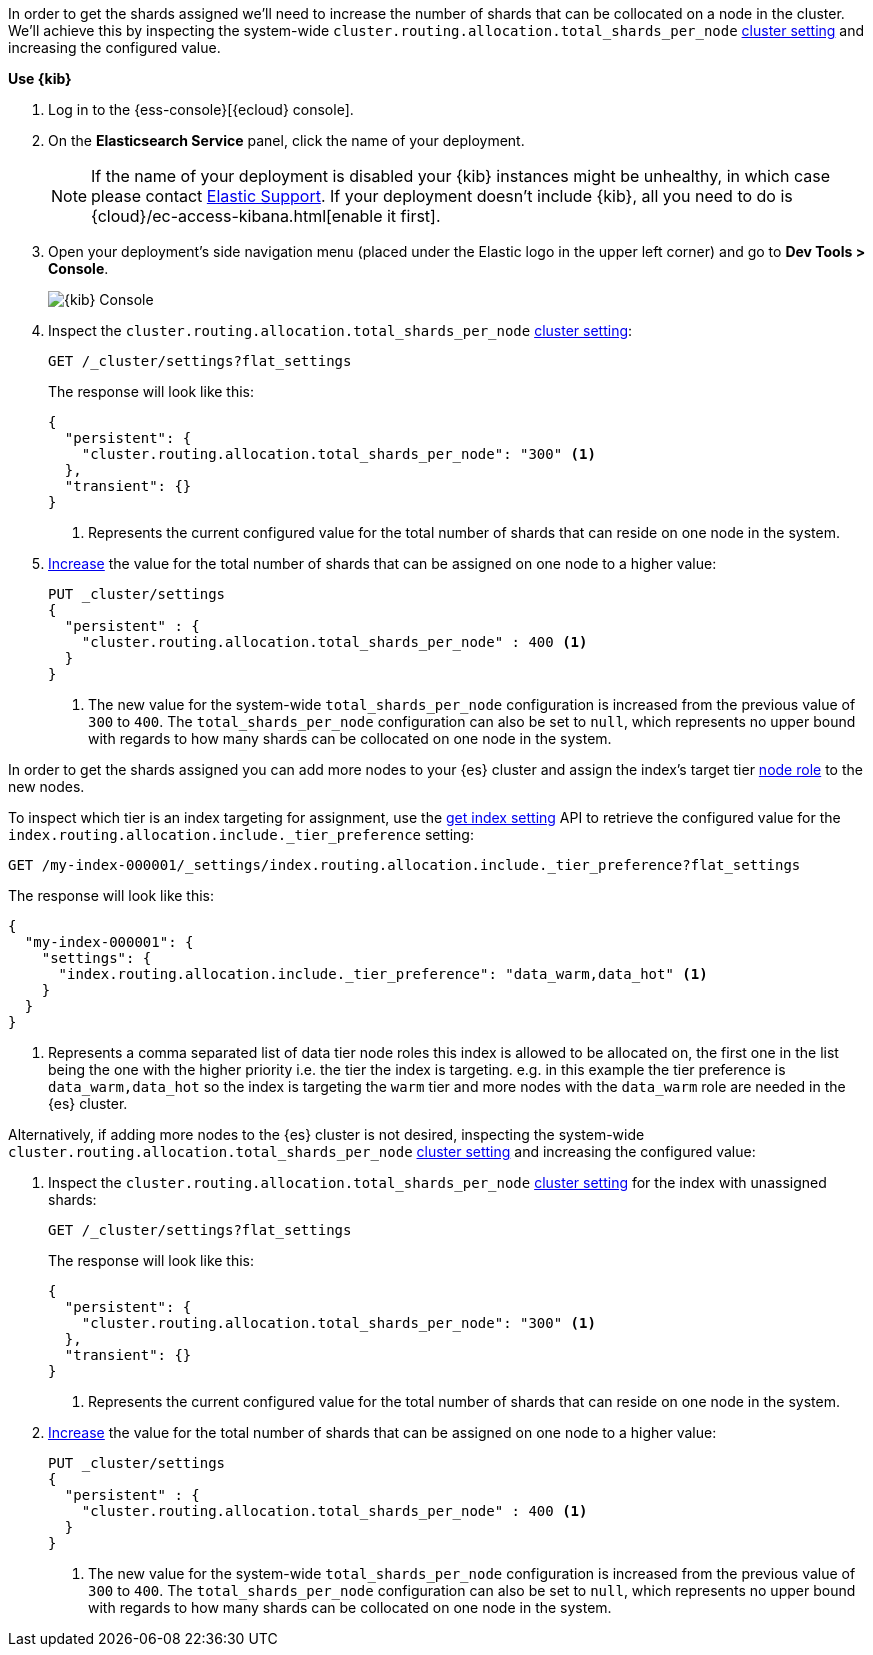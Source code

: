 //////////////////////////

[source,console]
--------------------------------------------------
PUT my-index-000001

--------------------------------------------------
// TESTSETUP

[source,console]
--------------------------------------------------
PUT _cluster/settings
{
  "persistent" : {
    "cluster.routing.allocation.total_shards_per_node" : null
  }
}

DELETE my-index-000001
--------------------------------------------------
// TEARDOWN

//////////////////////////

// tag::cloud[]
In order to get the shards assigned we'll need to increase the number of shards 
that can be collocated on a node in the cluster.
We'll achieve this by inspecting the system-wide `cluster.routing.allocation.total_shards_per_node` 
<<cluster-get-settings, cluster setting>> and increasing the configured value.

**Use {kib}**

//tag::kibana-api-ex[]
. Log in to the {ess-console}[{ecloud} console].
+

. On the **Elasticsearch Service** panel, click the name of your deployment. 
+

NOTE: If the name of your deployment is disabled your {kib} instances might be
unhealthy, in which case please contact https://support.elastic.co[Elastic Support].
If your deployment doesn't include {kib}, all you need to do is 
{cloud}/ec-access-kibana.html[enable it first].

. Open your deployment's side navigation menu (placed under the Elastic logo in the upper left corner)
and go to **Dev Tools > Console**.
+
[role="screenshot"]
image::images/kibana-console.png[{kib} Console,align="center"]

. Inspect the `cluster.routing.allocation.total_shards_per_node` <<cluster-get-settings, cluster setting>>:
+
[source,console]
----
GET /_cluster/settings?flat_settings
----
+
The response will look like this:
+
[source,console-result]
----
{
  "persistent": {
    "cluster.routing.allocation.total_shards_per_node": "300" <1>
  },
  "transient": {}
}
----
// TESTRESPONSE[skip:the result is for illustrating purposes only as don't want to change a cluster-wide setting]

+
<1> Represents the current configured value for the total number of shards
that can reside on one node in the system.

. <<cluster-update-settings,Increase>> the value for the total number of shards 
that can be assigned on one node to a higher value:
+
[source,console]
----
PUT _cluster/settings
{
  "persistent" : {
    "cluster.routing.allocation.total_shards_per_node" : 400 <1>
  }
}
----
// TEST[continued]

+
<1> The new value for the system-wide `total_shards_per_node` configuration
is increased from the previous value of `300` to `400`. 
The `total_shards_per_node` configuration can also be set to `null`, which 
represents no upper bound with regards to how many shards can be 
collocated on one node in the system. 

//end::kibana-api-ex[]
// end::cloud[]

// tag::self-managed[]
In order to get the shards assigned you can add more nodes to your {es} cluster 
and assign the index's target tier <<assign-data-tier, node role>> to the new 
nodes. 

To inspect which tier is an index targeting for assignment, use the <<indices-get-settings, get index setting>>
API to retrieve the configured value for the `index.routing.allocation.include._tier_preference`
setting:

[source,console]
----
GET /my-index-000001/_settings/index.routing.allocation.include._tier_preference?flat_settings
----
// TEST[continued]


The response will look like this:

[source,console-result]
----
{
  "my-index-000001": {
    "settings": {
      "index.routing.allocation.include._tier_preference": "data_warm,data_hot" <1>
    }
  }
}
----
// TESTRESPONSE[skip:the result is for illustrating purposes only]


<1> Represents a comma separated list of data tier node roles this index is allowed
to be allocated on, the first one in the list being the one with the higher priority
i.e. the tier the index is targeting.
e.g. in this example the tier preference is `data_warm,data_hot` so the index is
targeting the `warm` tier and more nodes with the `data_warm` role are needed in
the {es} cluster.


Alternatively, if adding more nodes to the {es} cluster is not desired,
inspecting the system-wide `cluster.routing.allocation.total_shards_per_node` 
<<cluster-get-settings, cluster setting>> and increasing the configured value:


. Inspect the `cluster.routing.allocation.total_shards_per_node` <<cluster-get-settings, cluster setting>> 
for the index with unassigned shards:
+
[source,console]
----
GET /_cluster/settings?flat_settings
----
+
The response will look like this:
+
[source,console-result]
----
{
  "persistent": {
    "cluster.routing.allocation.total_shards_per_node": "300" <1>
  },
  "transient": {}
}
----
// TESTRESPONSE[skip:the result is for illustrating purposes only as don't want to change a cluster-wide setting]

+
<1> Represents the current configured value for the total number of shards
that can reside on one node in the system.

. <<cluster-update-settings,Increase>> the value for the total number of shards 
that can be assigned on one node to a higher value:
+
[source,console]
----
PUT _cluster/settings
{
  "persistent" : {
    "cluster.routing.allocation.total_shards_per_node" : 400 <1>
  }
}
----
// TEST[continued]

+
<1> The new value for the system-wide `total_shards_per_node` configuration
is increased from the previous value of `300` to `400`. 
The `total_shards_per_node` configuration can also be set to `null`, which 
represents no upper bound with regards to how many shards can be 
collocated on one node in the system. 

// end::self-managed[]

